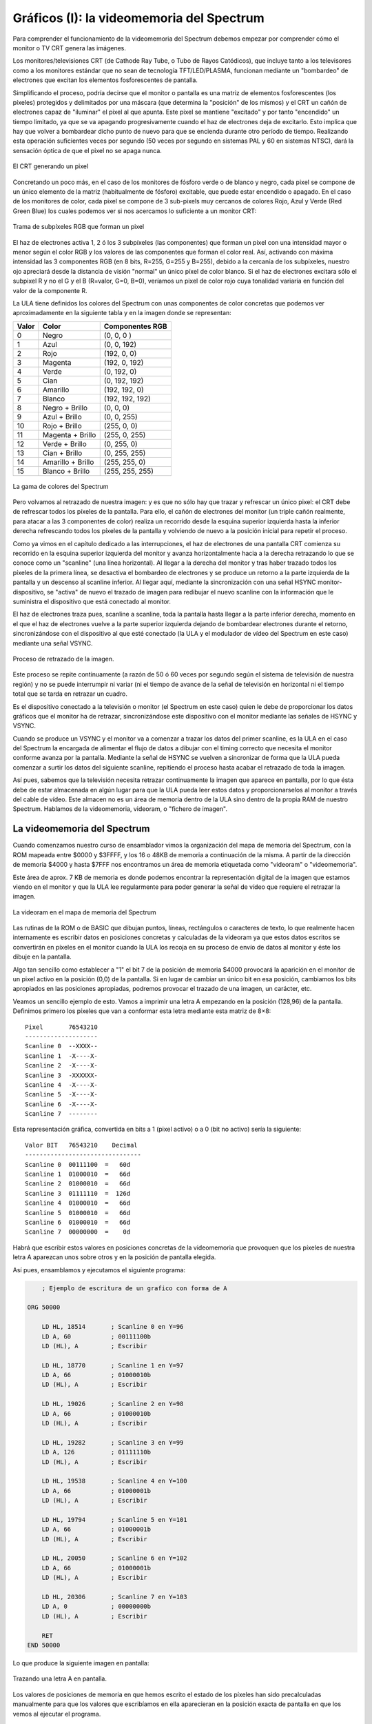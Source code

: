 Gráficos (I): la videomemoria del Spectrum
================================================================================

Para comprender el funcionamiento de la videomemoria del Spectrum debemos empezar por comprender cómo el monitor o TV CRT genera las imágenes.

Los monitores/televisiones CRT (de Cathode Ray Tube, o Tubo de Rayos Catódicos), que incluye tanto a los televisores como a los monitores estándar que no sean de tecnología TFT/LED/PLASMA, funcionan mediante un "bombardeo" de electrones que excitan los elementos fosforescentes de pantalla.

Simplificando el proceso, podría decirse que el monitor o pantalla es una matriz de elementos fosforescentes (los píxeles) protegidos y delimitados por una máscara (que determina la "posición" de los mismos) y el CRT un cañón de electrones capaz de "iluminar" el pixel al que apunta. Este pixel se mantiene "excitado" y por tanto "encendido" un tiempo limitado, ya que se va apagando progresivamente cuando el haz de electrones deja de excitarlo. Esto implica que hay que volver a bombardear dicho punto de nuevo para que se encienda durante otro período de tiempo. Realizando esta operación suficientes veces por segundo (50 veces por segundo en sistemas PAL y 60 en sistemas NTSC), dará la sensación óptica de que el pixel no se apaga nunca. 



.. figure:: tubo_rayos.png
   :scale: 50%
   :align: center
   :alt: El CRT generando un pixel

   El CRT generando un pixel


Concretando un poco más, en el caso de los monitores de fósforo verde o de blanco y negro, cada pixel se compone de un único elemento de la matriz (habitualmente de fósforo) excitable, que puede estar encendido o apagado. En el caso de los monitores de color, cada pixel se compone de 3 sub-pixels muy cercanos de colores Rojo, Azul y Verde (Red Green Blue) los cuales podemos ver si nos acercamos lo suficiente a un monitor CRT: 



.. figure:: pixeles-crt.png
   :scale: 50%
   :align: center
   :alt: Trama de subpíxeles RGB que forman un pixel

   Trama de subpíxeles RGB que forman un pixel


El haz de electrones activa 1, 2 ó los 3 subpíxeles (las componentes) que forman un pixel con una intensidad mayor o menor según el color RGB y los valores de las componentes que forman el color real. Así, activando con máxima intensidad las 3 componentes RGB (en 8 bits, R=255, G=255 y B=255), debido a la cercanía de los subpíxeles, nuestro ojo apreciará desde la distancia de visión "normal" un único píxel de color blanco. Si el haz de electrones excitara sólo el subpixel R y no el G y el B (R=valor, G=0, B=0), veríamos un pixel de color rojo cuya tonalidad variaría en función del valor de la componente R.

La ULA tiene definidos los colores del Spectrum con unas componentes de color concretas que podemos ver aproximadamente en la siguiente tabla y en la imagen donde se representan:


+--------+---------------------+-------------------+
| Valor  |        Color        |  Componentes RGB  |
+========+=====================+===================+
|  0     |  Negro              |  (0, 0, 0 )       |
+--------+---------------------+-------------------+
|  1     |  Azul               |  (0, 0, 192)      |
+--------+---------------------+-------------------+
|  2     |  Rojo               |  (192, 0, 0)      |
+--------+---------------------+-------------------+
|  3     |  Magenta            |  (192, 0, 192)    |
+--------+---------------------+-------------------+
|  4     |  Verde              |  (0, 192, 0)      |
+--------+---------------------+-------------------+
|  5     |  Cian               |  (0, 192, 192)    |
+--------+---------------------+-------------------+
|  6     |  Amarillo           |  (192, 192, 0)    |
+--------+---------------------+-------------------+
|  7     |  Blanco             |  (192, 192, 192)  |
+--------+---------------------+-------------------+
|  8     |  Negro + Brillo     |  (0, 0, 0)        |
+--------+---------------------+-------------------+
|  9     |  Azul + Brillo      |  (0, 0, 255)      |
+--------+---------------------+-------------------+
|  10    |  Rojo + Brillo      |  (255, 0, 0)      |
+--------+---------------------+-------------------+
|  11    |  Magenta + Brillo   |  (255, 0, 255)    |
+--------+---------------------+-------------------+
|  12    |  Verde + Brillo     |  (0, 255, 0)      |
+--------+---------------------+-------------------+
|  13    |  Cian + Brillo      |  (0, 255, 255)    |
+--------+---------------------+-------------------+
|  14    |  Amarillo + Brillo  |  (255, 255, 0)    |
+--------+---------------------+-------------------+
|  15    |  Blanco + Brillo    |  (255, 255, 255)  |
+--------+---------------------+-------------------+



.. figure:: colores_zx.png
   :scale: 50%
   :align: center
   :alt: La gama de colores del Spectrum

   La gama de colores del Spectrum


Pero volvamos al retrazado de nuestra imagen: y es que no sólo hay que trazar y refrescar un único pixel: el CRT debe de refrescar todos los píxeles de la pantalla. Para ello, el cañón de electrones del monitor (un triple cañón realmente, para atacar a las 3 componentes de color) realiza un recorrido desde la esquina superior izquierda hasta la inferior derecha refrescando todos los píxeles de la pantalla y volviendo de nuevo a la posición inicial para repetir el proceso.

Como ya vimos en el capítulo dedicado a las interrupciones, el haz de electrones de una pantalla CRT comienza su recorrido en la esquina superior izquierda del monitor y avanza horizontalmente hacia a la derecha retrazando lo que se conoce como un "scanline" (una línea horizontal). Al llegar a la derecha del monitor y tras haber trazado todos los píxeles de la primera línea, se desactiva el bombardeo de electrones y se produce un retorno a la parte izquierda de la pantalla y un descenso al scanline inferior. Al llegar aquí, mediante la sincronización con una señal HSYNC monitor-dispositivo, se "activa" de nuevo el trazado de imagen para redibujar el nuevo scanline con la información que le suministra el dispositivo que está conectado al monitor.

El haz de electrones traza pues, scanline a scanline, toda la pantalla hasta llegar a la parte inferior derecha, momento en el que el haz de electrones vuelve a la parte superior izquierda dejando de bombardear electrones durante el retorno, sincronizándose con el dispositivo al que esté conectado (la ULA y el modulador de vídeo del Spectrum en este caso) mediante una señal VSYNC. 



.. figure:: vsync_int.png
   :scale: 50%
   :align: center
   :alt: Proceso de retrazado de la imagen.

   Proceso de retrazado de la imagen.


Este proceso se repite continuamente (a razón de 50 ó 60 veces por segundo según el sistema de televisión de nuestra región) y no se puede interrumpir ni variar (ni el tiempo de avance de la señal de televisión en horizontal ni el tiempo total que se tarda en retrazar un cuadro.

Es el dispositivo conectado a la televisión o monitor (el Spectrum en este caso) quien le debe de proporcionar los datos gráficos que el monitor ha de retrazar, sincronizándose este dispositivo con el monitor mediante las señales de HSYNC y VSYNC.

Cuando se produce un VSYNC y el monitor va a comenzar a trazar los datos del primer scanline, es la ULA en el caso del Spectrum la encargada de alimentar el flujo de datos a dibujar con el timing correcto que necesita el monitor conforme avanza por la pantalla. Mediante la señal de HSYNC se vuelven a sincronizar de forma que la ULA pueda comenzar a surtir los datos del siguiente scanline, repitiendo el proceso hasta acabar el retrazado de toda la imagen.

Así pues, sabemos que la televisión necesita retrazar continuamente la imagen que aparece en pantalla, por lo que ésta debe de estar almacenada en algún lugar para que la ULA pueda leer estos datos y proporcionarselos al monitor a través del cable de vídeo. Este almacen no es un área de memoria dentro de la ULA sino dentro de la propia RAM de nuestro Spectrum. Hablamos de la videomemoria, videoram, o "fichero de imagen".


La videomemoria del Spectrum
--------------------------------------------------------------------------------



Cuando comenzamos nuestro curso de ensamblador vimos la organización del mapa de memoria del Spectrum, con la ROM mapeada entre $0000 y $3FFFF, y los 16 o 48KB de memoria a continuación de la misma. A partir de la dirección de memoria $4000 y hasta $7FFF nos encontramos un área de memoria etiquetada como "videoram" o "videomemoria".

Este área de aprox. 7 KB de memoria es donde podemos encontrar la representación digital de la imagen que estamos viendo en el monitor y que la ULA lee regularmente para poder generar la señal de vídeo que requiere el retrazar la imagen. 



.. figure:: romram.png
   :scale: 50%
   :align: center
   :alt: La videoram en el mapa de memoria del Spectrum

   La videoram en el mapa de memoria del Spectrum


Las rutinas de la ROM o de BASIC que dibujan puntos, líneas, rectángulos o caracteres de texto, lo que realmente hacen internamente es escribir datos en posiciones concretas y calculadas de la videoram ya que estos datos escritos se convertirán en píxeles en el monitor cuando la ULA los recoja en su proceso de envío de datos al monitor y éste los dibuje en la pantalla.

Algo tan sencillo como establecer a "1" el bit 7 de la posición de memoria $4000 provocará la aparición en el monitor de un pixel activo en la posición (0,0) de la pantalla. Si en lugar de cambiar un único bit en esa posición, cambiamos los bits apropiados en las posiciones apropiadas, podremos provocar el trazado de una imagen, un carácter, etc.

Veamos un sencillo ejemplo de esto. Vamos a imprimir una letra A empezando en la posición (128,96) de la pantalla. Definimos primero los píxeles que van a conformar esta letra mediante esta matriz de 8×8::

    Pixel       76543210
    --------------------
    Scanline 0  --XXXX--
    Scanline 1  -X----X-
    Scanline 2  -X----X-
    Scanline 3  -XXXXXX-
    Scanline 4  -X----X-
    Scanline 5  -X----X-
    Scanline 6  -X----X-
    Scanline 7  --------

Esta representación gráfica, convertida en bits a 1 (pixel activo) o a 0 (bit no activo) sería la siguiente::

    Valor BIT   76543210    Decimal
    --------------------------------
    Scanline 0  00111100  =   60d
    Scanline 1  01000010  =   66d
    Scanline 2  01000010  =   66d
    Scanline 3  01111110  =  126d
    Scanline 4  01000010  =   66d
    Scanline 5  01000010  =   66d
    Scanline 6  01000010  =   66d
    Scanline 7  00000000  =    0d

Habrá que escribir estos valores en posiciones concretas de la videomemoria que provoquen que los píxeles de nuestra letra A aparezcan unos sobre otros y en la posición de pantalla elegida.

Así pues, ensamblamos y ejecutamos el siguiente programa:


.. code-block:: tasm

        ; Ejemplo de escritura de un grafico con forma de A

    ORG 50000

        LD HL, 18514       ; Scanline 0 en Y=96
        LD A, 60           ; 00111100b
        LD (HL), A         ; Escribir

        LD HL, 18770       ; Scanline 1 en Y=97
        LD A, 66           ; 01000010b
        LD (HL), A         ; Escribir

        LD HL, 19026       ; Scanline 2 en Y=98
        LD A, 66           ; 01000010b
        LD (HL), A         ; Escribir

        LD HL, 19282       ; Scanline 3 en Y=99
        LD A, 126          ; 01111110b
        LD (HL), A         ; Escribir

        LD HL, 19538       ; Scanline 4 en Y=100
        LD A, 66           ; 01000001b
        LD (HL), A         ; Escribir

        LD HL, 19794       ; Scanline 5 en Y=101
        LD A, 66           ; 01000001b
        LD (HL), A         ; Escribir

        LD HL, 20050       ; Scanline 6 en Y=102
        LD A, 66           ; 01000001b
        LD (HL), A         ; Escribir

        LD HL, 20306       ; Scanline 7 en Y=103
        LD A, 0            ; 00000000b
        LD (HL), A         ; Escribir

        RET
    END 50000

Lo que produce la siguiente imagen en pantalla: 



.. figure:: letra_a.png
   :scale: 50%
   :align: center
   :alt: Trazando una letra A en pantalla.

   Trazando una letra A en pantalla.


Los valores de posiciones de memoria en que hemos escrito el estado de los píxeles han sido precalculadas manualmente para que los valores que escribíamos en ella aparecieran en la posición exacta de pantalla en que los vemos al ejecutar el programa.

Esto es una demostración de cómo alterar el contenido de la videoram es la forma real de generar gráficos en la pantalla del Spectrum. Estos gráficos generados pueden ir desde un simple pixel de coordenadas (x,y) (cambio de un bit en la dirección de memoria adecuada) hasta un sprite completo, una pantalla de carga o fuentes de texto.

La resolución gráfica del Spectrum permite la activación o desactivación de 256 píxeles horizontales contra 192 píxeles verticales, es decir, la pantalla tiene una resolución de 256×192 píxeles que pueden estar, cada uno de ellos, encendido o apagado.

Si nos olvidamos del color y pensamos en el Spectrum como en un sistema monocromo, se puede considerar que 256×192 es una resolución de pantalla bastante respetable para la potencia de un microprocesador como el Z80A, ya que a más resolución de pantalla, más operaciones de escritura y lectura de memoria necesitaremos para generar los gráficos en nuestros juegos.

Por desgracia, la "alta" resolución del Spectrum se ve ligeramente empañada por el sistema de color en baja resolución diseñado para poder reducir la cantidad de RAM necesaria para alojar la videomemoria.

A nivel de color, existe la posibilidad de definir color en baja resolución. Esto implica que podemos establecer un color de tinta y otro de papel (así como brillo y parpadeo) en bloques de 8×8 píxeles con una resolución de 32×24 bloques. Se puede decir que la definición de los colores es, pues, a nivel de "carácter".

Debido a esta mezcla de gráficos en alta definición y colorido en baja definición, la videomemoria del Spectrum se divide en 2 áreas:


* El área de imagen: Es el área de memoria que va desde $4000 (16384) hasta $57FF (22527). Este área de memoria de 6 KB almacena la información gráfica de 256×192 píxeles, donde cada byte (de 8 bits) define el estado de 8 píxeles (en cada bit del byte se tiene el estado de un pixel, con 1=activo, 0=no activo), de forma que se puede codificar cada línea de 256 pixeles con 256/8=32 bytes. Utilizando 32 bytes por línea, podemos almacenar el estado de una pantalla completa con 32*192 = 6144 bytes = 6 KB de memoria. Por ejemplo, la celdilla de memoria 16384 contiene el estado de los 8 primeros píxeles de la línea 0 de la pantalla, desde (0,0) a (7,0).
* El área de atributos: Es el área de memoria comprendida entre $5800 (22528) y $5AFF (23295). Cada uno de estos 768 bytes se denomina atributo y almacena los colores de pixel activo (tinta) y no activo (papel) de un bloque de 8×8 de la pantalla. Por ejemplo, la celdilla de memoria 22528 almacena el atributo de color del bloque (0,0) que se corresponde con los 64 píxeles desde las posiciones de pantalla (0,0) hasta (7,7).


La ULA genera para el monitor una imagen utilizando los píxeles definidos en el área de imagen junto a los colores que le corresponde a ese píxel según el valor del atributo del bloque en baja resolución al que corresponda la posición del pixel.

Así, para generar el valor del punto de pantalla (6,0), la ULA utiliza el bit 1 de la posición de memoria 16384, representando este pixel con el color de tinta (si el bit vale 1) o de papel (si vale 0) del atributo definido en (22528), ya que el pixel (6,0) forma parte del primer bloque de baja resolución de pantalla.

En la siguiente imagen podemos ver un ejemplo simplificado de cómo se produce la generación de la imagen como "superposición" de la información gráfica en alta resolución y la información de color en baja resolución: 



.. figure:: gfx1_gfx_y_attr.png
   :scale: 50%
   :align: center
   :alt: Gráficos de 256x192 con color a 32x24

   Gráficos de 256x192 con color a 32x24


¿Cuál es el motivo de crear este sistema mixto de imagen de alta resolución y atributos de baja resolución? No es otro que el ahorro de memoria. Si quisieramos disponer de un sistema de 256×192 píxeles donde cada pixel pudiera disponer de su propio valor de color o de un índice en una paleta de colores, necesitaríamos la siguiente cantidad de memoria para alojar la pantalla:


* Utilizando un sistema de 3 componentes RGB que vayan desde 0 a 255, necesitaríamos 3 bytes por cada pixel, lo que implicaría la necesidad de 256x192x3 = 147456 bytes = 144KB sólo para almacenar la imagen de pantalla actual. No sólo sería una enorme cantidad de memoria, sino que nuestro Z80A a 3.50Mhz a duras penas podría generar gráficos a pantalla completa con suficiente velocidad, ya que la cantidad de operaciones de lectura y escritura serían enormes para su capacidad.
* Utilizando el sistema de paleta actual con 16 posibles colores (4 bits), codificando 2 píxeles en cada byte (4 bits de índice de color en la paleta * 2 píxeles = 8 bits), obtendríamos un sistema de 4 bits por píxel (2 píxeles por byte) que requeriría 256×192/2 bytes = 24576 = 24KB de memoria para alojar la videomemoria. Esto representa la mitad exacta de toda la memoria RAM disponible del Spectrum y 8KB más de lo que disponía el modelo de 16KB que, no nos olvidemos, fue el Spectrum original. Además, se perdería la posibilidad de hacer flash al no disponer de un bit a tal efecto.


Buscando una solución más económica (recordemos que Sir Clive Sinclair quería que los precios de sus productos fueran realmente reducidos) se optó por un sistema de vídeo mixto (que fue incluso patentado) con 256×192 = 6144 bytes (6KB) dedicados al fichero de imagen y 32×24 = 768 bytes dedicados a los atributos de bloques de color, resultando en un total de 6912 bytes. La videomemoria del Spectrum ocupaba así menos de 7 KB, permitiendo que el ZX Spectrum de 16KB de RAM todavía dispusiera de 9 KB de memoria de trabajo.

A cambio de este enorme ahorro de memoria, el color en el Spectrum implica realizar un cuidadoso diseño de los gráficos y los mapeados para evitar lo que se conoce como "colour clash" o "attribute clash" (colisión de atributos), que se produce cuando los gráficos pasan de un bloque de color en baja resolución a otro, con lo que los colores que debía tener un determinado gráfico modifican los del fondo, los de otro gráfico, etc.

Para demostrar el efecto de la colisión de atributos podemos acudir a un sencillo programa en BASIC:


.. code-block:: basic
        
    10 BORDER 1: PAPER 1: INK 7: CLS
    20 FOR R = 10 TO 70 STEP 10 : CIRCLE 128, 96, R : NEXT R
    30 PAUSE 0
    40 INK 2 : PLOT 30, 30 : DRAW 220, 120

Lo primero que hace el programa es dibujar una serie de círculos concéntricos de color blanco (INK 7) sobre papel azul (PAPER 1): 



.. figure:: cclash_01.png
   :scale: 50%
   :align: center
   :alt: Círculos concéntricos

   Círculos concéntricos


A continuación pulsamos una tecla y se ejecuta el "INK 2 + PLOT + DRAW" que traza una línea diagonal roja. Como en una misma celdilla de 8×8 no pueden haber 2 colores de tinta diferentes, cada pixel rojo que dibuja la rutina DRAW afecta a los 8×8 píxeles del recuadro al que corresponde. Cada nuevo pixel dibujado modifica los atributos de su correspondiente bloque en baja resolución, por lo que se alteran también los colores de los círculos allá donde coincidan con la línea: 



.. figure:: cclash_02.png
   :scale: 50%
   :align: center
   :alt: Añadimos una línea.

   Añadimos una línea.


Ampliando la zona central podemos ver el efecto del "attribute clash" con la alteración de los colores del círculo debido al dibujado de los píxeles rojos de la línea: 



.. figure:: cclash_03.png
   :scale: 50%
   :align: center
   :alt: Attribute clash

   Attribute clash


En los juegos con colorido podemos apreciar el "attribute clash" fácilmente si es necesario gran cantidad de colores en pantalla o el movimiento de los personajes debe de ser pixel a pixel sobre un fondo colorido. En el siguiente ejemplo podemos ver una ampliación del sprite del juego Altered Beast donde el color de tanto las botas como el cuerpo del personaje provocan el cambio de color de los píxeles del decorado que entran dentro del mismo bloque de caracteres en baja resolución:



.. figure:: altbeast.png
   :scale: 50%
   :align: center
   :alt:  "Ligero" Attribute Clash en Altered Beast

   "Ligero" Attribute Clash en Altered Beast 


Los programadores tienen diferentes técnicas para dotar a los juegos de color sorteando las limitaciones del color en baja resolución y evitando el "attribute clash". La más obvia y sencilla es de generar el juego en formato monocolor, ya sea toda la pantalla o sólo el área de juego: 



.. figure:: hate.png
   :scale: 50%
   :align: center
   :alt: Area de juego monocolor en De esta forma, todo el área donde se mueven los sprites es del mismo color por lo que no existen colisiones de atributos entre ellos.

La forma más elaborada es la de realizar un diseño gráfico teniendo en mente el sistema de atributos del Spectrum, de forma que se posicionen los elementos en pantalla de tal modo que no haya colisiones entre los mismos. A continuación podemos ver un par de capturas que muestran un excelente colorido sin apenas colisiones de atributos:






.. figure:: buen_disenyo.png
   :scale: 50%
   :align: center
   :alt: Excelente diseño gráfico que disimula la colisión de atributos
   
   Excelente diseño gráfico que disimula la colisión de atributos

En este capítulo trataremos la organización de la zona de imagen y la zona de atributos de cara a tratar en el próximo capítulo el cómo calcular las posiciones de memoria relativas a cada coordenada (x,y) de pixel o de atributo en que deseemos escribir. Tras estos 2 capítulos sobre la videoram trabajaremos con sprites de baja o alta resolución (movimiento de 32×24 vs 256×192 posiciones diferentes), fuentes de texto, etc.

A continuación veremos una descripción más detallada de cada una de estas 2 áreas de memoria.


Videomemoria: Área de Imagen
--------------------------------------------------------------------------------



El área de imagen del Spectrum es el bloque de 6144 bytes (6KB) entre 16384 ($4000) y 22527 ($57FF). Cada una de las posiciones de memoria de este área almacenan la información de imagen (estado de los píxeles) de 8 píxeles de pantalla consecutivos, donde un bit a 1 significa que el pixel está encendido y un valor de 0 que está apagado.

Como veremos cuando hablemos del área de atributos, que los píxeles estén a ON o a OFF no implica que la ULA sólo dibuje los píxeles activos. Si el pixel está activo (bit a 1), la ULA lo traza en pantalla utilizando el color de tinta actual que corresponda a ese píxel mientras que un bit a 0 significa que el pixel no está encendido y que la ULA debe de dibujarlo con el color de papel actual.

Así pues, en este área se codifica el estado de cada pixel a razón de 1 bit por píxel, lo que implica que cada byte almacena la información de 8 píxeles consecutivos requiriendo la totalidad de la pantalla (256/8) * 192 = 32 * 192 = 6144 bytes.

Tomemos como ejemplo la primera celdilla de memoria del área de imagen, la $4000 o 16384. Los diferentes bits de esta celdilla de memoria se corresponden con el estado de los píxeles desde (0,0) hasta (7,0): 

+------------------+---------+---------+---------+---------+---------+---------+---------+---------+
| Bits de (16384)  |    7    |    6    |    5    |    4    |    3    |    2    |    1    |    0    |
+==================+=========+=========+=========+=========+=========+=========+=========+=========+
|  Pixel           |  (0,0)  |  (1,0)  |  (2,0)  |  (3,0)  |  (4,0)  |  (5,0)  |  (6,0)  |  (7,0)  |
+------------------+---------+---------+---------+---------+---------+---------+---------+---------+


Podemos comprobar esto de una forma rápida ejecutando este sencillo programa en BASIC:

.. code-block:: basic
        
    10 CLS
    20 POKE 16384, 170
    30 PAUSE 0

Con este programa escribimos el valor 170 (10101010 en binario) en la posición de memoria 16384, que implica poner a ON (a 1) los píxeles (0,0), (2,0), (4,0) y (6,0), y poner a OFF (a 0) los píxeles (1,0), (3,0), (5,0) y (7,0).

Si ejecutáis el programa en BASIC veréis aparecer en la esquina superior de la pantalla 4 píxeles activos, alternándose con otros 4 píxeles no activos. Os mostramos una ampliación de la esquina superior de la pantalla con el resultado de la ejecución:



.. figure:: gfx1_poke.png
   :scale: 50%
   :align: center
   :alt: POKE 16384,170

   POKE 16384,170


Si avanzamos a la siguiente celdilla de memoria, la $4001 (o 16385), tendremos el estado de los siguientes píxeles de la misma línea horizontal: 

+-----------------+---------+---------+----------+----------+----------+----------+----------+----------+
| Bit de (16385)  |    7    |    6    |     5    |     4    |     3    |     2    |     1    |     0    |
+=================+=========+=========+==========+==========+==========+==========+==========+==========+
|  Pixel          |  (8,0)  |  (9,0)  |  (10,0)  |  (11,0)  |  (12,0)  |  (13,0)  |  (14,0)  |  (15,0)  |
+-----------------+---------+---------+----------+----------+----------+----------+----------+----------+

De nuevo, avanzando 1 byte más en memoria, avanzamos otros 8 píxeles horizontalmente: 

+-----------------+----------+----------+----------+----------+----------+----------+----------+----------+
| Bit de (16386)  |     7    |     6    |     5    |     4    |     3    |     2    |     1    |     0    |
+=================+==========+==========+==========+==========+==========+==========+==========+==========+
|  Pixel          |  (16,0)  |  (17,0)  |  (18,0)  |  (19,0)  |  (20,0)  |  (21,0)  |  (22,0)  |  (23,0)  |
+-----------------+----------+----------+----------+----------+----------+----------+----------+----------+

Así, hasta que llegamos al byte número 32 desde 16384, es decir, a la celdilla 16415, donde: 

+-----------------+-----------+-----------+-----------+-----------+-----------+-----------+-----------+-----------+
| Bit de (16415)  |     7     |     6     |     5     |     4     |     3     |     2     |     1     |     0     |
+=================+===========+===========+===========+===========+===========+===========+===========+===========+
|  Pixel          |  (248,0)  |  (249,0)  |  (250,0)  |  (251,0)  |  (252,0)  |  (253,0)  |  (254,0)  |  (255,0)  |
+-----------------+-----------+-----------+-----------+-----------+-----------+-----------+-----------+-----------+




Con este byte acabamos el primer "scanline" de 256 píxeles, que va desde (0,0) hasta (255,0). Comprobémoslo con el siguiente programa en BASIC que guarda el valor 170 (10101010b) en las 32 posiciones de memoria consecutivas a 16384:


.. code-block:: basic

    10 CLS
    20 FOR I=0 TO 31 : POKE 16384+I, 170 : NEXT I
    30 PAUSE 0

En pantalla aparecerá lo siguiente: 




.. figure:: gfx1_poke0.png
   :scale: 50%
   :align: center
   :alt:  32 bytes 170 desde 16384

   32 bytes 170 desde 16384

Ahora la pregunta crucial es ... ¿a qué pixel corresponderá el siguiente byte en videomemoria? Si aplicamos la lógica, lo más intuitivo sería que la posición de memoria 16416 (16384+32) tuviera los datos de los píxeles desde (0,1) hasta (7,1), es decir, los 8 primeros píxeles de la segunda línea (segundo scanline) de la pantalla.

Por desgracia, esto no es así, y los 32 bytes a partir de 16416 no hacen referencia a la segunda línea de pantalla sino a la primera línea del segundo "bloque" de caracteres, es decir, a los píxeles desde (0,8) a (255,8), por lo que realmente, los bits de 16416 representan: 



+-----------------+---------+---------+---------+---------+---------+---------+---------+---------+
| Bit de (16416)  |    7    |    6    |    5    |    4    |    3    |    2    |    1    |    0    |
+=================+=========+=========+=========+=========+=========+=========+=========+=========+
|  Pixel          |  (0,8)  |  (1,8)  |  (2,8)  |  (3,8)  |  (4,8)  |  (5,8)  |  (6,8)  |  (7,8)  |
+-----------------+---------+---------+---------+---------+---------+---------+---------+---------+


Podemos comprobar esto mediante el siguiente programa en BASIC, que escribe el valor 170 en las primeras 64 posiciones de memoria de la VRAM:

.. code-block:: basic
        
    10 CLS
    20 FOR I=0 TO 63 : POKE 16384+I, 170 : NEXT I
    30 PAUSE 0

 Se podría esperar que al rellenar las primeras 2 posiciones de memoria se alteraran las 2 primeras líneas de la pantalla, pero como hemos explicado, no es así sino que se escribe en la primera línea del primer carácter, y la primera línea del segundo carácter en baja resolución.

En resumen, si avanzamos de 32 en 32 bytes, tenemos lo siguiente:

* La videomemoria empieza en 16384 y contiene "ristras" consecutivas de 32 bytes que almacenan en estado de 256 píxeles.
* Los primeros 32 bytes definen la línea 0 del bloque en baja resolución Y=0 de pantalla.
* Los siguientes 32 bytes definen la línea 0 del bloque Y=1 de pantalla.
* Los siguientes 32 bytes definen la línea 0 del bloque Y=3 de pantalla.
* Los siguientes 32 bytes definen la línea 0 del bloque Y=4 de pantalla.
* Los siguientes 32 bytes definen la línea 0 del bloque Y=5 de pantalla.
* Los siguientes 32 bytes definen la línea 0 del bloque Y=6 de pantalla.
* Los siguientes 32 bytes definen la línea 0 del bloque Y=7 de pantalla.
* Los siguientes 32 bytes definen la línea 1 del bloque Y=1 de pantalla.
* Los siguientes 32 bytes definen la línea 1 del bloque Y=2 de pantalla.
* Los siguientes 32 bytes definen la línea 1 del bloque Y=3 de pantalla.
* Los siguientes 32 bytes definen la línea 1 del bloque Y=4 de pantalla.
* Los siguientes 32 bytes definen la línea 1 del bloque Y=5 de pantalla.
* Los siguientes 32 bytes definen la línea 1 del bloque Y=6 de pantalla.
* Los siguientes 32 bytes definen la línea 1 del bloque Y=7 de pantalla.
* Los siguientes 32 bytes definen la línea 2 del bloque Y=1 de pantalla.
* Los siguientes 32 bytes definen la línea 2 del bloque Y=2 de pantalla.
* (etc...)

hasta el byte 18331 o $47ff (cuando hemos avanzado 32*8*8 = 32 bytes por 8 líneas de cada una de las 8 filas de caracteres), que contiene el estado de los 8 píxeles del bloque de baja resolución (31,7) de la pantalla. 



.. figure:: gfx1_vramorg.png
   :scale: 50%
   :align: center
   :alt: Organización del área de imagen de la VRAM

   


¿Qué quiere decir esto? Que los primeros 2KB de videoram (entre $4000 y $47ff) contienen la información de todos los píxeles de los 8 primeros bloques en baja resolución de pantalla, de forma que primero vienen todas las líneas horizontales 0 de cada bloque, luego todas las líneas horizontales 1 de cada bloque, líneas horizontales 2 de cada bloque, etc, hasta que se rellenan las últimas líneas horizontales (líneas 7) de los 8 primeros caracteres. Esto produce que el rellenado de los 2 primeros KB de la videoram rellene un área de pantalla entre (0,0) y (255,63), lo que se conoce como el primer tercio de la pantalla.


* Primer tercio: Los 2 primeros KB de la videoram (de $4000 a $47ff) cubren los datos gráficos de los primeros 64 scanlines de la pantalla (líneas 0 a 7).
* Segundo tercio: Los siguientes 2KB de la videoram (de $4800 a $4fff) cubren los datos gráficos de los siguientes 64 scanlines de la pantalla (líneas 8 a 15).
* Tercer tercio: Los siguientes 2KB de la videoram (de $5000 a $57ff) cubren los datos gráficos de los últimos 64 scanlines de la pantalla (líneas 16 a 23).

Y, resumiendo en un sólo párrafo la organización de cada tercio:

Cuando nos movemos dentro de la videomemoria que representa cada tercio de pantalla primero tenemos todas las primeras líneas de cada "carácter 8×8", después todas las segundas líneas de cada carácter, y así hasta las octavas líneas de cada carácter, de tal forma que el último byte del "tércio" coincide con el pixel (7,7) del carácter (31,7) de esa zona de la pantalla.

En la siguiente imagen podemos ver la ubicación de los 3 tercios y sus posiciones de inicio y final: 




.. figure:: gfx1_tercios.png
   :scale: 50%
   :align: center
   :alt: División de la pantalla en 3 tercios de 2KB de VRAM


Con el programa de ejemplo del apartado Explorando el área de imagen con un ejemplo podremos comprobar experimentalmente la organización de la videomemoria y la división de la pantalla en tercios de 8 "caracteres" de 8 scanlines cada uno.

Mientras tanto, sabiendo que entre $4000 y $57ff (6144 bytes) tenemos el área de imagen de la pantalla, donde cada byte representa el estado de 8 píxeles, podemos realizar la siguiente rutina útil que sirve para rellenar toda la pantalla con un patrón de píxeles determinado (CLS con patrón):


.. code-block:: tasm

   ;-------------------------------------------------------
   ; Limpiar la pantalla con el patron de pixeles indicado.
   ; Entrada:  A = patron a utilizar
   ;-------------------------------------------------------
   ClearScreen:
      push hl
      push de
      push bc
   
      ld hl, 16384          ; HL = Inicio de la videoram
      ld (hl), a            ; Escribimos el patron A en (HL)
      ld de, 16385          ; Apuntamos DE a 16385
      ld bc, 192*32-1       ; Copiamos 192*32-1 veces (HL) en (DE)
      ldir                  ; e incrementamos HL y DL. Restamos 1
                           ; porque ya hemos escrito en 16384.
   
      pop bc
      pop de
      pop hl
      ret

De esta forma, podemos llamar a nuestra rutina ClearScreen colocando en A el patron con el que rellenar la pantalla, que puede ser 0 para "limpiarla" o 1 para activar todos los píxeles a 1.

Los PUSH y POP están puestos para preservar los valores de los registros, pero podemos quitarlos si vamos a llamar a esta función siempre de forma controlada y no queremos preservarlos (o se pueden preservar antes de llamarla). 

Explorando el área de imagen con un ejemplo
--------------------------------------------------------------------------------

Veamos un sencillo programa (vramtest.asm) que nos va a permitir verificar de forma experimental la teoría sobre la videomemoria que hemos visto en los apartados anteriores.

Este programa carga HL con el inicio del área de imágen de la videomemoria (16384 o $4000), y escribe bloques de 32 bytes (todo un scanline horizontal) con el valor 255 (11111111b o, lo que es lo mismo, los 8 píxeles de ese bloque activos).

Cada iteración del bucle interno escribe una línea de 256 píxeles en pantalla (32 bytes de valor 11111111b = 32*8 = 256 píxeles). Este bucle interno lo repetimos 192 veces para cubrir la totalidad de scanlines de la pantalla.

Hemos añadido en cada iteración del bucle externo la necesidad de pulsar y liberar una tecla para permitir al lector estudiar los efectos de cada escritura de 32 bytes en la pantalla.

Nótese como HL va a incrementarse de 32 en 32 bytes siempre, pero sin embargo, como ya sabemos por la organización de la videoram, esto no se reflejará en pantalla con un avance línea a línea de nuestro "patrón" de 256 píxeles.

A continuación tenemos el código fuente del programa y 2 capturas de pantalla que ilustran lo que acabamos de explicar.

.. code-block:: tasm

   ; Mostrando la organizacion de la videomemoria
   
      ORG 50000
   
   ; Pseudocodigo del programa:
   ;
   ; Limpiamos la pantalla
   ; Apuntamos HL a 16384
   ; Repetimos 192 veces:
   ;    Esperamos pulsacion de una tecla
   ;    Repetimos 32 veces:
   ;       Escribir 255 en la direccion apuntada por HL
   ;       Incrementar HL
   
   Start:
      ld a, 0
      call ClearScreen           ; Borramos la pantalla
   
      ld hl, 16384               ; HL apunta a la VRAM
      ld b, 192                  ; Repetimos para 192 lineas
   
   bucle_192_lineas:
      ld d, b                    ; Nos guardamos el valor de D para el
                                 ; bucle exterior (usaremos B ahora en otro)
      ld b, 32                   ; B=32 para el bucle interior
   
      call Wait_For_Key          ; Esperamos que se pulse y libere tecla
   
      ld a, 255                  ; 255 = 11111111b = todos los pixeles
   
   bucle_32_bytes:
      ld (hl), a                 ; Almacenamos A en (HL) = 8 pixeles
      inc hl                     ; siguiente byte (siguientes 8 pix.)
      djnz bucle_32_bytes        ; 32 veces = 32 bytes = 1 scanline
   
      ld b, d                    ; Recuperamos el B del bucle exterior
   
      djnz bucle_192_lineas      ; Repetir 192 veces
   
      jp Start                   ; Inicio del programa
   
   ;-----------------------------------------------------------------------
   ; Limpiar la pantalla con el patron de pixeles indicado.
   ; Entrada:  A = patron a utilizar
   ;-----------------------------------------------------------------------
   ClearScreen:
      ld hl, 16384
      ld (hl), a
      ld de, 16385
      ld bc, 192*32-1
      ldir
      ret
   
      INCLUDE "utils.asm"
   
      END 50000

La ejecución del programa tras realizar 6 pulsaciones de teclado mostraría el siguiente aspecto: 




.. figure:: gfx1_vramtest01.png
   :scale: 50%
   :align: center
   :alt: Resultado tras seis pulsaciones de teclado


Comentemos esta captura de pantalla: como cabría esperar ahora que conocemos la organización del área de imagen de la VRAM, aunque hemos escrito en la memoria de forma lineal (desde 16384 hasta 16384+(32*6)-1), los scanlines en pantalla no son consecutivos, ya que no hemos cubierto los 6 primeros scanlines de la pantalla sino el primer scanline de los 6 primeros bloques 8×8 del primer tercio.

Si continuamos realizando pulsaciones de teclado, agotaremos las líneas del primer tercio y pasaremos al segundo, con una organización similar al del primero: 
   




.. figure:: gfx1_vramtest02.png
   :scale: 50%
   :align: center
   :alt: Resultado siguiente.


Recomendamos al lector que continue la ejecución del programa hasta recorrer toda la pantalla y que trate de anticiparse mentalmente acerca de dónde se mostrará la siguiente línea antes de realizar la pulsación de teclado.

Es probable que la pauta de rellenado de la pantalla de nuestro ejemplo le resulte más que familiar al lector: efectivamente, es el mismo orden de relleno que producen las pantallas de carga de los juegos cargadas a partir de un ``LOAD "" SCREEN$``. La carga de pantalla desde cinta con ``LOAD "" SCREEN$`` no es más que la lectura desde cinta de los 6912 bytes de una pantalla completa (6144 bytes de imagen y 768 bytes de atributos) y su almacenamiento lineal en $4000.

La lectura secuencial desde cinta y su escritura lineal en videomemoria resulta en la carga de los datos gráficos en el mismo orden de scanlines en que nuestro programa de ejemplo ha rellenado la pantalla, seguida de la carga de los atributos, que en un rápido avance (sólo 768 bytes a cargar desde cinta) dotaba a la pantalla de carga de su color.

Del mismo modo, un simple ``SAVE "imagen" SCREEN$`` o ``SAVE "imagen" CODE`` 16384, 6912 toma los 6912 bytes de la videoram y los almacena en cinta. El lector puede acudir al capítulo dedicado a Rutinas de SAVE y LOAD para refrescar la información acerca de la carga de datos desde cinta e inclusión de pantallas gráficas completas en sus programas.

Muchos programas comerciales trataban de evitar la carga de la pantalla visible scanline a scanline, para lo que cargaban los datos de ``SCREEN$`` en un área de memoria libre y después transferían rápidamente esta pantalla a videoram con instrucciones ``LDIR``.

Este concepto, el de Pantalla Virtual, resulta muy interesante: podemos utilizar un área de memoria alta para simular que es la pantalla completa o una zona (la de juego) de la misma. Esto permitía dibujar los sprites y gráficos sobre ella (sin que el jugador viera nada de estos dibujados, puesto que dicha zona de RAM no es videoram), y volcarla regularmente sobre videoram tras un ``HALT``. De esta forma se evita que el jugador pueda ver parpadeos en el dibujado de los sprites o la construcción de la pantalla "a trozos". La utilización de una pantalla virtual implicará el consumo de casi 7KB de memoria para almacenar nuestra "vscreen", por lo que lo normal sería sólo replicar el área de juego (evitando marcadores y demás) si pensamos utilizar esta técnica. 

   


Motivaciones de la organización del área de imágenes
--------------------------------------------------------------------------------



Una vez ejecutado el programa anterior en todas sus iteraciones el lector podría preguntarse: ¿qué utilidad tiene esta caprichosa organización de la videomemoria en lugar de una organización lineal y continua donde cada nuevo bloque de 32 bytes se correspondiera con el siguiente scanline de pantalla?

Esta organización de memoria tiene como objetivo el facilitar las rutinas de impresión de texto, algo que podemos ver en las posiciones de inicio de las diferentes líneas de un mismo carácter: 

+-------------------------+----------------------+
|  Scanline del carácter  | Dirección de memoria |
+=========================+======================+
| 0                       | $4000                |
+-------------------------+----------------------+
| 1                       | $4100                |
+-------------------------+----------------------+
| 2                       | $4200                |
+-------------------------+----------------------+
| 3                       | $4300                |
+-------------------------+----------------------+
| 4                       | $4400                |
+-------------------------+----------------------+
| 5                       | $4500                |
+-------------------------+----------------------+
| 6                       | $4600                |
+-------------------------+----------------------+
| 7                       | $4700                |
+-------------------------+----------------------+


Tal y como está organizada la videoram, basta con calcular la dirección de inicio del bloque en baja resolución donde queremos trazar un carácter, imprimir los 8 píxeles que forman su scanline (con la escritura de un único byte en videomemoria), y saltar a la siguiente posición de videomemoria donde escribir. Como se puede apreciar en la tabla anterior, este salto a la siguiente línea se realiza con un simple ``INC`` del byte alto de la direccion (``inc h`` en el caso de que estemos usando HL para escribir). De esta forma se simplifican las rutinas de trazado de caracteres y UDGs de la ROM.

Pensemos que los antecesores del ZX Spectrum (ZX80 y ZX81) tenían una videomemoria orientada al texto en baja resolución, y con la visión del software de la época y la potencia de los microprocesadores existentes lo normal era pensar en el Spectrum como un microordenador orientado a programar en BASIC y realizar programas “de gestión”, más que pensar en él como una máquina de juegos. En este contexto, potenciar la velocidad de ejecución del trazado de texto era crucial.

Videomemoria: Área de atributos
--------------------------------------------------------------------------------



El área de atributos es el bloque de 768 bytes entre $5800 (22528) y $5aff (23295), ambas celdillas de memoria incluídas. Cada una de las posiciones de memoria de este área almacenan la información de color (color de tinta, color de papel, brillo y flash) de un bloque de 8×8 píxeles en la pantalla.

El tamaño de 768 bytes de este área viene determinado por la resolución del sistema de color del Spectrum: Hemos dicho que el sistema gráfico dispone de una resolución de 256×192, pero el sistema de color divide la pantalla en bloques de 8×8 píxeles, lo que nos da una resolución de color de 256/8 x 192/8 = 32×24 bloques. Como la información de color de cada bloque se codifica en un único byte, para almacenar la información de color de toda una pantalla se requieren 32 x 24 x 1 = 768 bytes.

Sabemos ya pues que hay una correspondencia directa entre los 32×24 bloques de 8×8 píxeles de la pantalla y cada byte individual del área de atributos, pero ¿cómo se estructura esta información?

La organización lógica del área de atributos es más sencilla y directa que la del área de imagen. Aquí, los 32 primeros bytes del área de atributos se corresponden con los 32 primeros bloques horizontales de la pantalla. Es decir, la celdilla 22528 se corresponde con el bloque (0,0), la 22529 se corresponde con (1,0), la 22530 con (2,0), y así hasta llegar a la celdilla 22559 en (31,0). La siguiente celdilla en memoria, 22560, se corresponde con el siguiente bloque en pantalla, el primero de la segunda línea, (0,1), y así de forma sucesiva.



.. figure:: gfx1_attribblocks.png
   :scale: 50%
   :align: center
   :alt: Atributos: correspondencia entre memoria y pantalla

Se puede decir que el área de atributos es totalmente lineal; consta de 768 bytes que se corresponden de forma consecutiva con el estado de cada bloque y de cada fila horizontal de bloques de pantalla: Los primeros 32 bytes del área se corresponden con la primera fila horizontal de bloques, los siguientes 32 bytes con la segunda, los siguientes 32 bytes con la tercera, hasta los últimos 32 bytes, que se corresponden con los de la línea 23. El byte alojado en la última posición ($5aff) se corresponde con el atributo del bloque (31,23).

A continuación podemos ver una tabla que muestra los inicios y fin de cada línea de atributos en pantalla: 

   


+--------+------------------------+---------------------+
| Línea  | Inicio (carácter 0,N)  | Fin (carácter 31,N) |
+========+========================+=====================+
| 0      | $5800                  | $581f               |
+--------+------------------------+---------------------+
| 1      | $5820                  | $583f               |
+--------+------------------------+---------------------+
| 2      | $5860                  | $585f               |
+--------+------------------------+---------------------+
| 3      | $5840                  | $587f               |
+--------+------------------------+---------------------+
| 4      | $5880                  | $589f               |
+--------+------------------------+---------------------+
| 5      | $58a0                  | $58bf               |
+--------+------------------------+---------------------+
| 6      | $58c0                  | $58df               |
+--------+------------------------+---------------------+
| 7      | $58e0                  | $58ff               |
+--------+------------------------+---------------------+
| 8      | $5900                  | $591f               |
+--------+------------------------+---------------------+
| 9      | $5920                  | $593f               |
+--------+------------------------+---------------------+
| 10     | $5940                  | $595f               |
+--------+------------------------+---------------------+
| 11     | $5960                  | $597f               |
+--------+------------------------+---------------------+
| 12     | $5980                  | $599f               |
+--------+------------------------+---------------------+
| 13     | $59a0                  | $59bf               |
+--------+------------------------+---------------------+
| 14     | $59c0                  | $59df               |
+--------+------------------------+---------------------+
| 15     | $59e0                  | $59ff               |
+--------+------------------------+---------------------+
| 16     | $5a00                  | $5a1f               |
+--------+------------------------+---------------------+
| 17     | $5a20                  | $5a3f               |
+--------+------------------------+---------------------+
| 18     | $5a40                  | $5a5f               |
+--------+------------------------+---------------------+
| 19     | $5a60                  | $5a7f               |
+--------+------------------------+---------------------+
| 20     | $5a80                  | $5a9f               |
+--------+------------------------+---------------------+
| 21     | $5aa0                  | $5abf               |
+--------+------------------------+---------------------+
| 22     | $5ac0                  | $5adf               |
+--------+------------------------+---------------------+
| 23     | $5ae0                  | $5aff               |
+--------+------------------------+---------------------+


Esta organización del área de atributos es muy sencilla y permite un cálculo muy sencillo de la posición de memoria del atributo de un bloque concreto de pantalla. Es decir, podemos encontrar fácilmente la posición de memoria que almacena el atributo que corresponde a un bloque concreto en baja resolución de pantalla mediante::

   Direccion_Atributo(x_bloque,y_bloque) = 22528 + (y_bloque*32) + x_bloque

O, con desplazamientos::

   Direccion_Atributo(x_bloque,y_bloque) = 22528 + (y_bloque<<5) + x_bloque

Si en vez de una posición de bloque tenemos una posición de pixel, podemos convertirla primero a bloque dividiendo por 8:

   Direccion_Atributo(x_pixel,y_pixel) = 22528 + ((y_pixel/8)*32) + (x_pixel/8)

Con desplazamientos::

   Direccion_Atributo(x_pixel,y_pixel) = 22528 + ((y_pixel>>3)<<5) + (x_pixel>>3)

La información en cada byte de este área se codifica de la siguiente manera::


   Bit 	     7 	     6 	  5 - 4 - 3 	2 - 1 - 0
   Valor 	FLASH 	BRIGHT 	PAPER 	     INK 

 Es decir, utilizamos:

* Los bits 0, 1 y 2 para almacenar el color de tinta, es decir, el color que la ULA utilizará para trazar los píxeles que estén activos (=1) del recuadro 8×8 al que referencia este atributo. Nótese que con 3 bits podemos almacenar un valor numérico entre 0 y 7, que son los 8 colores básicos del Spectrum.
* Los bits 3, 4 y 5 para almacenar el color de tinta, es decir, el color que la ULA utilizará para trazar los píxeles que estén activos (=1) del recuadro 8×8 al que referencia este atributo. De nuevo, se utiliza un valor de 0-7.
* El bit 6 para indicar si está activado el modo brillo de color o no.
* El bit 7 para indicar si el bloque 8×8 al que referencia este atributo debe parpadear o no. El parpadeo, para la ULA, consiste en el intercambio de las señales de color de tinta y color de papel que envía al monitor, alternándolas cada aproximadamente medio segundo.

Recordemos que estos colores básicos son: 

+--------+----------+
| Valor  | Color    |
+========+==========+
| 0      | Negro    |
+--------+----------+
| 1      | Azul     |
+--------+----------+
| 2      | Rojo     |
+--------+----------+
| 3      | Magenta  |
+--------+----------+
| 4      | Verde    |
+--------+----------+
| 5      | Cian     |
+--------+----------+
| 6      | Amarillo |
+--------+----------+
| 7      | Blanco   |
+--------+----------+

A estos colores se les puede activar el bit de brillo para obtener una tonalidad más cercana a la intensidad máxima de dicho color. Examinando de nuevo la captura que veíamos al principio del artículo: 



.. figure:: colores_zx2.png
   :scale: 50%
   :align: center
   :alt: Colores con y sin brillo.

   Colores con y sin brillo.

   
La relación de los colores con su “identificador numérico” está basada en el estado de 4 bits: BRILLO, COMPONENTE_R, COMPONENTE_G y COMPONENTE_B: 


+---------+----------------------+--------------------+-----------------+
|  Valor  | Bits “BRILLO R G B”  | Color              | Componentes RGB |
+=========+======================+====================+=================+
| 0       | 0000b                | Negro              | (0, 0, 0 )      |
+---------+----------------------+--------------------+-----------------+
| 1       | 0001b                | Azul               | (0, 0, 192)     |
+---------+----------------------+--------------------+-----------------+
| 2       | 0010b                | Rojo               | (192, 0, 0)     |
+---------+----------------------+--------------------+-----------------+
| 3       | 0011b                | Magenta            | (192, 0, 192)   |
+---------+----------------------+--------------------+-----------------+
| 4       | 0100b                | Verde              | (0, 192, 0)     |
+---------+----------------------+--------------------+-----------------+
| 5       | 0101b                | Cian               | (0, 192, 192)   |
+---------+----------------------+--------------------+-----------------+
| 6       | 0110b                | Amarillo           | (192, 192, 0)   |
+---------+----------------------+--------------------+-----------------+
| 7       | 0111b                | Blanco             | (192, 192, 192) |
+---------+----------------------+--------------------+-----------------+
| 8       | 1000b                | Negro + Brillo     | (0, 0, 0)       |
+---------+----------------------+--------------------+-----------------+
| 9       | 1001b                | Azul + Brillo      | (0, 0, 255)     |
+---------+----------------------+--------------------+-----------------+
| 10      | 1010b                | Rojo + Brillo      | (255, 0, 0)     |
+---------+----------------------+--------------------+-----------------+
| 11      | 1011b                | Magenta + Brillo   | (255, 0, 255)   |
+---------+----------------------+--------------------+-----------------+
| 12      | 1100b                | Verde + Brillo     | (0, 255, 0)     |
+---------+----------------------+--------------------+-----------------+
| 13      | 1101b                | Cian + Brillo      | (0, 255, 255)   |
+---------+----------------------+--------------------+-----------------+
| 14      | 1110b                | Amarillo + Brillo  | (255, 255, 0)   |
+---------+----------------------+--------------------+-----------------+


 Todos los colores se componen a través del estado de las componentes R, G y B (entre 0 y 1), así como de mezclas de dichas componentes (Ej: Cian = 5 = 101b = R+B). Sería perfectamente posible separar la memoria de atributos en 3 pantallas alojando el estado de las 3 componentes de color (o incluso de combinaciones de ellas) extrayendo la información de los bits correspondientes.

Pero volvamos a cada atributo individual: Si tuvieramos que codificar mediante una operación matemática un color directamente como atributo, y sabiendo que las multiplicaciones por potencias de dos equivalen a desplazamientos, se podría realizar de la siguiente forma::

   Atributo = (Flash*128) + (Bright*64) + (Paper*8) + Ink

O lo que es lo mismo::

   Atributo = (Flash<<7) + (Bright<<6) + (Paper<<3) + Ink

A continuación veremos un ejemplo similar al del capítulo anterior para estudiar la organización de la memoria de atributos.

Explorando el área de atributos con un ejemplo
--------------------------------------------------------------------------------



A continuación tenemos el código de otro un sencillo programa (attrtest.asm) que muestra la total linealidad del área de atributos con respecto a los bloques de baja resolución de la pantalla.

Este programa carga HL con el inicio del área de atributos de la videomemoria (22528), y escribe bloques de 32 bytes (los atributos de 32 bloques de 8×8) con un valor que cambia entre 8 y 15 (o lo que es lo mismo, variando entre 0 y 7 los 3 bits de PAPEL del atributo, bits del 3 al 5).

Al igual que en el ejemplo anterior. hemos añadido de nuevo en cada iteración del bucle externo la necesidad de pulsar y liberar una tecla para permitir al lector estudiar los efectos de cada escritura de 32 bytes en la pantalla, y poder tratar de predecir el efecto de la escritura de los siguientes 32 bytes.


.. code-block:: tasm
      
   ; Mostrando la organizacion de la videomemoria (atributos)
      ORG 50000
   
   ; Pseudocodigo del programa:
   ;
   ; Borramos la pantalla
   ; Apuntamos HL a 22528
   ; Repetimos 24 veces:
   ;    Esperamos pulsacion de una tecla
   ;    Repetimos 32 veces:
   ;       Escribir un valor de PAPEL 0-7 en la direccion apuntada por HL
   ;       Incrementar HL
   
   Start:
      ld a, 0
      call ClearScreen           ; Borramos la pantalla
   
      ld hl, 22528               ; HL apunta a la VRAM
      ld b, 24                   ; Repetimos para 192 lineas
   
   bucle_lineas:
      ld d, b                    ; Nos guardamos el valor de D para el
                                 ; bucle exterior (usaremos B ahora en otro)
      ld b, 32                   ; B=32 para el bucle interior
   
      call Wait_For_Key          ; Esperamos que se pulse y libere tecla
   
      ld a, (papel)              ; Cogemos el valor del papel
      inc a                      ; Lo incrementamos
      ld (papel), a              ; Lo guardamos de nuevo
      cp 8                       ; Si es == 8 (>7), resetear
      jr nz,no_resetear_papel
   
      ld a, 255
      ld (papel), a              ; Lo hemos reseteado: lo guardamos
      xor a                      ; A=0
   
   no_resetear_papel:
   
      sla a                      ; Desplazamos A 3 veces a la izquierda
      sla a                      ; para colocar el valor 0-7 en los bits
      sla a                      ; donde se debe ubicar PAPER (bits 3-5).
   
   bucle_32_bytes:
      ld (hl), a                 ; Almacenamos A en (HL) = attrib de 8x8
      inc hl                     ; siguiente byte (siguientes 8x8 pixeles.)
      djnz bucle_32_bytes        ; 32 veces = 32 bytes = 1 scanline de bloques
   
      ld b, d                    ; Recuperamos el B del bucle exterior
   
      djnz bucle_lineas          ; Repetir 24 veces
   
      jp Start                   ; Inicio del programa
   
   papel  DEFB   255              ; Valor del papel
   
   ;-----------------------------------------------------------------------
   ; Limpiar la pantalla con el patron de pixeles indicado.
   ; Entrada:  A = patron a utilizar
   ;-----------------------------------------------------------------------
   ClearScreen:
      ld hl, 16384
      ld (hl), a
      ld de, 16385
      ld bc, 192*32-1
      ldir
      ret
   
      INCLUDE "utils.asm"
   
      END 50000

Si ensamblamos y ejecutamos el programa veremos lo siguiente tras algunos ciclos de iteración del bucle externo:



.. figure:: gfx1_attr.png
   :scale: 50%
   :align: center
   :alt: Ejecución del programa de colores.

   Ejecución del programa de colores.


Nótese que no estamos trazando ningún pixel sino cambiando el color de PAPEL de cada bloque de 8×8 lo que provoca el cambio de color de los 64 píxeles del bloque que no estén activos (que son todos pues hemos borrado el contenido del área gráfica al principio del programa).

Con cada pulsación de teclado escribimos 32 bytes más en la zona de atributos, los cuales se corresponden con la siguiente fila de bloques de pantalla en baja resolución.

La memoria de atributos difiere de la de imagen en cuanto a que es totalmente lineal y que cada byte representa al bloque inmediatamente siguiente. Al llegar a la esquina derecha de la pantalla, el siguiente byte se corresponde con el primero de la siguiente línea.

Con esta información, nos podemos crear la siguiente rutina para establecer el valor de atributos de toda la pantalla:


.. code-block:: tasm

   ;-------------------------------------------------------
   ; Establecer los colores de la pantalla con el byte de
   ; atributos indicado.
   ; Entrada:  A = atributo a utilizar
   ;-------------------------------------------------------
   ClearAttributes:
      push hl
      push de
      push bc
   
      ld hl, 22528          ; HL = Inicio del area de atributos
      ld (hl), a            ; Escribimos el patron A en (HL)
      ld de, 22529          ; Apuntamos DE a 22528
      ld bc, 24*32-1        ; Copiamos 767 veces (HL) en (DE)
      ldir                  ; e incrementamos HL y DL. Restamos 1
                           ; porque ya hemos escrito en 22528.
      pop bc
      pop de
      pop hl
      ret

Dado lo habitual que puede ser llamar a ClearScreen y ClearAttributes, podemos desarrollar una función ClearScreenAttributes que realice ambas funciones en una misma llamada:

.. code-block:: tasm

   ;-----------------------------------------------------------------------
   ; Limpiar la pantalla con el patron de pixeles y atributos indicado.
   ; Entrada:  H = atributo, L = patron
   ;-----------------------------------------------------------------------
   ClearScreenAttrib:
      push de
      push bc
      push bc
   
      ld a, h               ; A = el atributo
      ex af, af             ; Nos guardamos el atributo en A'
      ld a, l               ; Cargamos en A el patron
      ld hl, 16384          ; HL = Inicio del area de imagen
      ld (hl), a            ; Escribimos el valor de A en (HL)
      ld de, 16385          ; Apuntamos DE a 16385
      ld bc, 192*32-1       ; Copiamos 6142 veces (HL) en (DE)
      ldir
   
      ex af, af             ; Recuperamos A (atributo) de A'
      inc hl                ; Incrementamos HL y DE
      inc de                ; para entrar en area de atributos
      ld (hl), a            ; Almacenamos el atributo
      ld bc, 24*32-1        ; Ahora copiamos 767 bytes
      ldir
   
      pop bc
      pop bc
      pop de
      ret


El color del borde de la pantalla
--------------------------------------------------------------------------------



El área gráfica de 256×192 píxeles está centrada en el centro de la pantalla o monitor, dejando alrededor de ella un marco denominado BORDE. Este borde tiene 64 píxeles en las franjas horizontales y 48 píxeles en las verticales.

El borde tiene un color único que la ULA utiliza para retrazar todos y cada uno de los píxeles de este marco. Podemos cambiar este color accediendo en el Z80 al puerto de la ULA que controla el borde.

El conocido comando de BASIC BORDER llama a la rutina de la ROM BORDER en $2294, la cual realiza el cambio del color del borde mediante el acceso a la ULA y además actualiza la variable del sistema BORDCR en 23624d.

Concretamente, basta con escribir un valor en el rango 0-7 en el puerto $fe (254) para que la ULA utilice ese valor desde ese instante como color del borde. Las típicas líneas “de carga” en el borde que podemos ver durante las rutinas de LOAD y SAVE son cambios del color del borde realizados rápidamente como indicadores de la carga mientras la ULA está dibujando el cuadro actual. Si se cambia el borde con la suficiente rapidez, la ULA cambiará el color con que lo está dibujando cuando todavía no ha acabado la generación del cuadro de imagen actual. El valor 0-7 representa el identificador de color a utilizar de la paleta de 8 colores de la ULA, y este valor lo almacena internamente la ULA (no el Z80), ya que requiere de acceso instantáneo a él durante la generación del vídeo.

En el capítulo dedicado a los Puertos de Entrada / Salida pudimos ya observar un ejemplo de cambio de color del borde, que ahora vamos a modificar para separar el OUT en una función SetBorder propia:

.. code-block:: tasm

   ; Cambio del color del borde al pulsar espacio
      ORG 50000
   
      ld b, 6              ; 6 iteraciones, color inicial borde
   
   start:
   
   bucle:
      ld a, $7f            ; Semifila B a ESPACIO
      in a, ($fe)          ; Leemos el puerto
      bit 0, a             ; Testeamos el bit 0 (ESPACIO)
      jr nz, bucle         ; Si esta a 1 (no pulsado), esperar
   
      ld a, b              ; A = B
      call SetBorder       ; Cambiamos el color del borde
   
   suelta_tecla:            ; Ahora esperamos a que se suelte la tecla
      ld a, $7f            ; Semifila B a ESPACIO
      in a, ($fe)          ; Leemos el puerto
      bit 0, a             ; Testeamos el bit 0
      jr z, suelta_tecla   ; Saltamos hasta que se suelte
   
      djnz bucle           ; Repetimos "B" veces
      ld b, 7
      jp start             ; Y repetir
   
   salir:
      ret
   
   ;------------------------------------------------------------
   ; SetBorder: Cambio del color del borde al del registro A
   ;------------------------------------------------------------
   SetBorder:
      out ($fe), a
      ret
   
      END 50000            ; Ejecucion en 50000

La ejecución del programa anterior cambiará el color del borde con cada pulsación de la tecla ESPACIO:



.. figure:: borde.png
   :scale: 50%
   :align: center
   :alt: Cambio del borde.

   Cambio del borde.


Si por algún motivo necesitaramos actualizar la variable del sistema BORDCR (porque vayamos a llamar a rutinas de la ROM que lo puedan manipular), bastará con modificar SetBorder para que almacene el valor del borde en la posición de memoria (23624) colocando primero el valor 0-7 en la posición de bits de papel y estableciendo la tinta a negro si el brillo está activo:

.. code-block:: tasm

   ;------------------------------------------------------------
   ; SetBorder: Cambio del color del borde al del registro A
   ; Se establece BORDCR tal cual lo requiere BASIC.
   ;------------------------------------------------------------
   SetBorder:
      out ($fe), a           ; Cambiamos el color del borde
      rlca
      rlca
      rlca                   ; A = A*8 (colocar en bits PAPER)
      bit 5, a               ; Mirar si es un color BRIGHT
      jr nz, SetBorder_fin   ; No es bright -> guardarlo
                              ; Si es bright
      xor %00000111          ; -> cambiar la tinta a 0
   
   SetBorder_fin:
      ld (23624), a        ; Salvar el valor en BORDCR
   
      ret

Mantener actualizado BORDCR puede ser útil si pretendemos llamar a la rutina de la ROM BEEPER (en $03b65), ya que el puerto que se utiliza para controlar el altavoz es el mismo que el del borde (salvo que se utiliza el bit 4 del valor que se envía con OUT $fe). La rutina BEEPER carga el valor de BORDCR para, además del manipular el bit 4 del puerto, cargar los bits 0, 1 y 2 con el borde actual para que éste no cambie. Si no estuviera almacenado el valor del borde en BORDCR y BEEPER no lo incluyera en los bits 0-2 de su OUT, lo establecería en negro (000) con cada cambio del estado del speaker.

Finalmente, recomendamos al lector que elimine del programa anterior la necesidad de pulsar y soltar una tecla. De esta forma podrá verificar qué sucede cuando se cambia el color del borde mientras la ULA lo está dibujando:

.. code-block:: tasm
      
   ; Cambio del color del borde mientras la ULA dibuja
      ORG 50000
   
      ld b, 6              ; 6 iteraciones, color inicial borde
   
   start:
   
   bucle:
      ld a, b              ; A = B
      call SetBorder       ; Cambiamos el color del borde
   
      djnz bucle           ; Repetimos "B" veces
      ld b, 7
      jp start             ; Y repetir
   
   salir:
      ret
   
      END 50000

El resultado de la ejecución es el siguiente: 



.. figure:: gfx_border_np.png
   :scale: 50%
   :align: center
   :alt: Cambio del borde sin parada.

   Cambio del borde sin parada.

 Como curiosidad al respecto de la diferencia de velocidad entre BASIC y ensamblador, pruebe a ejecutar el siguiente programa en su intérprete BASIC:


.. code-block:: basic

   10 FOR i=0 TO 7 : BORDER I : NEXT I : GOTO 10

La ejecución del anterior programa sólo es capaz de establecer 2 (3 a lo sumo) bordes diferentes en un mismo cuadro de imagen mientras que la versión ASM puede cambiar el color del borde más de 35 veces por cuadro:




.. figure:: gfx_border_basic.png
   :scale: 50%
   :align: center
   :alt: Cambio de borde en BASIC

   Cambio de borde en BASIC



 Ahora que conocemos el formato de una celdilla de atributo podemos hablar de la variable del sistema ATTR-T (dirección de memoria $5c8f o 23695), la cual almacena el atributo actual temporal que las rutinas de la ROM del Spectrum como nuestra conocida rst 16.

A continuación tenemos un ejemplo que imprime cadenas con diferentes atributos de color. Para ello se ha creado una rutina PrintString basada en imprimir caracteres mediante rst 16, que utiliza el valor de ATTR-T.


.. code-block:: tasm
      
   ; Prueba ATTR-P
      ORG 50000
   
   Start:
   
      ld a, 1                    ; Borde azul
      call BORDER
   
      ld a, 8+4
      ld (CLS_COLOR), a
      call CLS
   
      ld a, 56                   ; Negro sobre gris
      ld (ATTR_T), a             ; Cambiamos ATTR-T
   
      ld de, linea1
      call PrintString
   
      ld a, 12                   ; Verde sobre azul
      ld (ATTR_T), a             ; Cambiamos ATTR-T
   
      ld de, linea2
      call PrintString
   
      ld a, 64+2+9               ; Atributos: m + brillo.
      ld (ATTR_T), a             ; Cambiamos ATTR-T
   
      ld de, linea2
      call PrintString
   
      call Wait_For_Key          ; Esperamos que se pulse y libere tecla
   
      ret                        ; Fin del programa
 
      ATTR_T    EQU   $5c8f
      
      ;-------------------------------------------------------------------------
      ; Datos
      ;-------------------------------------------------------------------------
      linea1  DEFB 'Impreso con ATTR-T actual', _CR, _CR, _EOS
      linea2  DEFB 'Esto es una prueba', _CR,'cambiando los atributos', _CR, _CR, _EOS
      
      INCLUDE "utils.asm"
      
      END 50000

Con nuestra nueva rutina de PrintString trazaremos en pantalla 1 línea con los atributos actuales seguida de 2 líneas con diferentes atributos. Nótese como rst 16 entiende e interpreta en las cadenas los códigos de control como por ejemplo 13 (retorno de carro).



.. figure:: gfx1_attrt.png
   :scale: 50%
   :align: center
   :alt: El atributo ATTR

   El atributo ATTR


 Cuando tratemos las fuentes de texto como sprites de carácteres en baja resolución utilizaremos rutinas de impresión de cadenas más rápidas (y con juegos de caracteres personalizados) al no tener que interpretar éstas los diferentes códigos de control que se pueden insertar en las mismas.


Efectos sobre la imagen y los atributos
--------------------------------------------------------------------------------



Ahora ya conocemos la organización de la zona de imagen y atributos y sabemos (del capítulo sobre rutinas de SAVE/LOAD) cargar en ella datos gráficos desde cinta o incluir los datos gráficos en nuestro propio programa y volcarlos con instrucciones LDIR. Estamos pues en disposición de realizar pequeñas y sencillas rutinas de borrado de pantalla o de aparición de los datos en la misma de diferentes formas, como por ejemplo:

* Efectos de fundido de los atributos de pantalla a negro.
* Efectos de aparición de imagen como establecer todos los atributos a negro, copiar los datos gráficos y hacer aparecer la imagen realizando una copia de los atributos desde una zona de atributos virtual con algún tipo de efecto (circular, desde los laterales, como un recuadro, etc).
* Desaparición de la imagen manipulando los bits de pantalla (de izquierda a derecha, de arriba a abajo, reduciendo estos bits a cero, etc).
* Inversión horizontal, vertical o de estado de los bits de los datos gráficos de pantalla.
* Zoom o reducción de alguna zona de pantalla.

Por ejemplo, la siguiente rutina vacía el contenido de una pantalla (preferentemente monocolor) haciendo una rotación de los píxeles de cada bloque de pantalla. Los bloques 0-15 verán sus píxeles rotados a la izquierda y los bloques 16-31 a la derecha:


.. code-block:: tasm

   ; Fundido de los pixeles a cero con una cortinilla
   
      ORG 50000
   
   Start:
      ; Rellenamos la VRAM de pixeles copiando 6 KB de la ROM
      ld hl, 0
      ld de, 16384
      ld bc, 6144
      ldir
   
      call Wait_For_Key
      call FadeScreen
   
      ret
   
   ;-----------------------------------------------------------------------
   ; Fundido de pantalla decrementando los pixeles de pantalla
   ;-----------------------------------------------------------------------
   FadeScreen:
      push af
      push bc
      push de
      push hl                      ; Preservamos los registros
   
      ld b, 9                      ; Repetiremos el bucle 9 veces
      ld c, 0                      ; Nuestro contador de columna
   
   fadegfx_loop1:
      ld hl, 16384                 ; Apuntamos HL a la zona de atributos
      ld de, 6144                  ; Iteraciones bucle
   
   fadegfx_loop2:
      ld a, (hl)                   ; Cogemos el grupo de 8 pixeles
   
   
      ;-- Actuamos sobre el valor de los pixeles --
      cp 0                         ;
      jr z, fadegfx_save           ; Si ya es cero, no hacemos nada
   
      ex af, af                    ; Nos guardamos el dato
   
      ld a, c                      ; Pasamos el contador a A
      cp 15                        ; Comparamos A con 15
      jr nc, fadegfx_mayor15       ; Si es mayor, saltamos
   
      ex af, af                    ; Recuperamos en A los pixeles
      rla                          ; Rotamos A a la izquierda
      jr fadegfx_save              ; Y guardamos el dato
   
   fadegfx_mayor15:
      ex af, af                    ; Recuperamos en A los pixeles
      srl a                        ; Rotamos A a la derecha
   
      ;-- Fin actuacion sobre el valor de los pixeles --
   
   fadegfx_save:
   
      ld (hl), a                   ; Almacenamos el atributo modificado
      inc hl                       ; Avanzamos puntero de memoria
   
      ; Incrementamos el contador y comprobamos si hay que resetearlo
      inc c
      ld a, c
      cp 32
      jr nz, fadegfx_continue
   
      ld c, 0
   
   fadegfx_continue:
   
      dec de
      ld a, d
      or e
      jp nz, fadegfx_loop2      ; Hasta que DE == 0
   
      djnz fadegfx_loop1        ; Repeticion 9 veces
   
      pop hl
      pop de
      pop bc
      pop af                       ; Restauramos registros
      ret
   
      INCLUDE "utils.asm"
   
      END 50000

El efecto sobre píxeles aleatorios en pantalla es el siguiente: 



.. figure:: gfx1_fadeg.png
   :scale: 50%
   :align: center
   :alt: Cambios en pixeles aleatorios

   Cambios en pixeles aleatorios


Podemos cambiar la rutina para que realice diferentes efectos sobre los píxeles modificando el núcleo de la misma, identificado con el comentario Actuamos sobre el valor de los píxeles.

A continuación podemos ver la rutina de degradación de atributos que vimos como un ejemplo en el capítulo dedicado a la pila. Este efecto aplicado sobre una pantalla gráfica puede utilizarse como “fundido a negro” de la misma. Podemos utilizar el esqueleto del programa anterior como base para llamar a esta rutina:


.. code-block:: tasm
      
   ;-----------------------------------------------------------------------
   ; Fundido de pantalla decrementando tinta y papel en los atributos.
   ;-----------------------------------------------------------------------
   FadeAttributes:
      push af
      push bc
      push de
      push hl                      ; Preservamos los registros
   
      ld b, 9                      ; Repetiremos el bucle 9 veces
   
   fadescreen_loop1:
      ld hl, 16384+6144            ; Apuntamos HL a la zona de atributos
      ld de, 768                   ; Iteraciones bucle
   
      halt
      halt                         ; Ralentizamos el efecto
   
   fadescreen_loop2:
      ld a, (hl)                   ; Cogemos el atributo
      and %01111111                ; Eliminamos el bit de flash
      ld c, a
   
      and %00000111                ; Extraemos la tinta (and 00000111b)
      jr z, fadescreen_ink_zero    ; Si la tinta ya es cero, no hacemos nada
   
      dec a                        ; Si no es cero, decrementamos su valor
   
   fadescreen_ink_zero:
   
      ex af, af                    ; Nos hacemos una copia de la tinta en A'
      ld a, c                      ; Recuperamos el atributo
      sra a
      sra a                        ; Pasamos los bits de paper a 0-2
      sra a                        ; con 3 instrucciones de desplazamiento >>
   
      and %00000111                ; Eliminamos el resto de bits
      jr z, fadescreen_paper_zero  ; Si ya es cero, no lo decrementamos
   
      dec a                        ; Lo decrementamos
   
   fadescreen_paper_zero:
      sla a
      sla a                        ; Volvemos a color paper en bits 3-5
      sla a                        ; Con 3 instrucciones de desplazamiento <<
   
      ld c, a                      ; Guardamos el papel decrementado en A
      ex af, af                    ; Recuperamos A'
      or c                         ; A = A or c  =  PAPEL OR TINTA
   
      ld (hl), a                   ; Almacenamos el atributo modificado
      inc hl                       ; Avanzamos puntero de memoria
   
      dec de
      ld a, d
      or e
      jp nz, fadescreen_loop2      ; Hasta que DE == 0
   
      djnz fadescreen_loop1        ; Repeticion 9 veces
   
      pop hl
      pop de
      pop bc
      pop af                       ; Restauramos registros
      ret



.. figure:: fade.png
   :scale: 50%
   :align: center
   :alt: Cambios en atributos

   Cambios en atributos


Rutinas más complejas pueden producir cortinillas y efectos mucho más vistosos. En la revista Microhobby se publicaron muchos de estos efectos de zoom, desaparición de pantalla o inversión, dentro de la sección Trucos.

Del mismo modo, el libro 40 Best Machine code Routines for the ZX Spectrum (“Las 40 mejores rutinas en código máquina para el ZX Spectrum”) de John Hardman y Andrew Hewson nos proporciona una serie de rutinas en ensamblador para realizar diferentes acciones con los píxeles y los atributos de la videoram, como por ejemplo:


* Scrollear atributos a izquierda, derecha, arriba o abajo.
* Scroll de pantalla de un carácter (8 pixels) a izquierda, derecha, arriba o abajo.
* Scroll de pantalla de un pixel a izquierda, derecha, arriba o abajo.
* Mezclar dos imágenes con OR o XOR.
* Inversión de la pantalla (píxeles a 0 se ponen a 1, y píxeles a 1 se ponen a 0).
* Invertir carácter vertical y horizontalmente.
* Rotar carácter 90º en sentido horario.
* Alterar todos los atributos de la pantalla (los bits deseados).
* Cambiar todos los atributos de la pantalla de un determinado valor por otro valor.
* Rellenado de regiones cerradas (poniendo a 1 los píxeles dentro de esas regiones).
* Impresión de figuras.
* Copia de una zona de la pantalla en otra, ampliándola por una cantidad entera (por ejemplo, x2 o x3).


La Shadow VRAM de los modelos de 128K
--------------------------------------------------------------------------------



En el capítulo dedicado a la paginación de memoria en los modelos de 128KB se habló de la paginación de bloques de 16KB sobre el área entre $c000 y $ffff. El bloque de 16KB que almacena la videoram (el bloque 5, o, como se le conoce técnicamente, RAM5) está normalmente mapeado sobre $4000. 



.. figure:: pag_normal.png
   :scale: 50%
   :align: center
   :alt: Shadow RAM

   Shadow RAM


En los modelos de 128K, existe un segundo bloque de 16KB que podemos utilizar como VideoRAM (Shadow VRAM). El Z80 y la ULA nos permiten mapear RAM7 sobre $c000-$ffff, dejando la VideoRAM original sobre $4000. Más interesante todavía, la ULA puede visualizar el contenido de RAM7 en lugar del de RAM5 aunque no hayamos mapeado RAM7 en ningún sitio. Y recordemos que también podemos mapear la VRAM estándar (RAM5) sobre $c000, accediendo a ella a través de $c000 además de mediante $4000.

El poder visualizar una VRAM aunque no esté mapeada y el poder mapear tanto RAM5 como RAM7 sobre $c000 nos permite organizar el código de nuestro programa para que siempre escriba sobre $c000, teniendo mapeada en $c000 la pantalla que actualmente no esté visible.

La utilidad principal de esta funcionalidad es la de poder generar un cuadro de imagen o animación en una “pantalla virtual” (la pantalla shadow) que no es visible, cambiando la visualización a esta pantalla una vez compuesta la imagen actual. De esta forma es posible trabajar con una pantalla completa sin que nos alcance el haz de electrones durante su dibujado, especialmente en juegos que realicen scrolles de todo el área de imagen.

En el tiempo disponible tras un pulso VSYNC no hay tiempo material para actualizar los 6KB de una pantalla completa sin que el haz de electrones alcance a nuestro programa conforme manipula la memoria, por lo que esta técnica permitiría realizar ese tipo de acciones con el siguiente proceso:


* Mapeamos RAM7 sobre $c000.
* Visualizamos RAM5 (RAM7 no es visible).
* Trabajamos sobre $c000 (sobre RAM7). Los cambios en nuestra pantalla shadow no son visibles.
* Esperamos una interrupción (mediante halt o mediante coordinación con la ISR de la ULA).
* Cambiamos la visualización a RAM7 (RAM5 deja de ser visible).
* Mapeamos ahora RAM5 sobre $c000.
* Trabajamos sobre $c000 (sobre RAM5). Los cambios en nuestra pantalla shadow no son visibles.
* Repetimos el proceso.


Con este mecanismo siempre trabajamos sobre $c000 pero los cambios que realizamos sobre esta pantalla virtual no son perceptibles por el usuario. Cambiando la visualización de la VRAM a nuestra pantalla actual tras una interrupción hacemos los cambios visibles de forma inmediata, sin que el haz de electrones afecte a nuestro scroll o al dibujado de sprites. La tasa de fotogramas por segundo ya no sería de 50 (no podríamos generar 1 cuadro de imagen por interrupción) pero se evitaría un posible molesto efecto de parpadeo o cortinilla.

La desventaja de este sistema es que utilizamos $c000-$ffff como pantalla virtual con lo que perdemos 16KB efectivos de RAM así como la posibilidad de paginar sobre $c000. Nos quedan así 16KB de memoria (entre $8000 y $bfff) para alojar el código de nuestro programa, los datos gráficos, textos, etc. Esto puede ser una enorme limitación según el tipo de juego o programa que estemos realizando.

En realidad, si diseñamos adecuadamente nuestro programa, podemos aprovechar más de 16KB, puesto que sólo necesitamos mapear RAM5 ó RAM7 en $c000 durante la generación de la pantalla virtual. Esto obliga a que los gráficos, fuentes, sprites y mapeados del juego deban estar disponibles en $8000-$bfff, pero una vez finalizada la generación de la pantalla podemos volver a mapear RAM0 sobre $c000, volviendo a la lógica del juego que podría estar ubicada en ese bloque, junto al resto de variables, imágenes o textos usados en los menúes, efectos sonoros, músicas, etc.

Como véis, se necesita tener muy controlada la ubicación de las diferentes rutinas y variables y diseñar el juego para que mapee la página adecuada en cada momento y salte a una rutina concreta sólo cuando la rutina a la que hace referencia un call esté contenida en la página mapeada.

Se reseñó también, en el apartado Particularidades del +2A/+3 la existencia de unos modos extendidos de paginación que permitirían ubicar la segunda VideoRAM (el bloque 7, o RAM7) sobre $4000, permitiendo el alternar entre la visualización de RAM5 o de RAM7 sin perder la memoria $c000-$ffff como “Pantalla Virtual”: 






.. figure:: pag_especial.png
   :scale: 50%
   :align: center
   :alt: Modos de paginación especial del +2A/+3

   Modos de paginación especial del +2A/+3



   


 Como puede verse en la figura anterior, los modos Bit2 = 0, Bit1 = 1 (Bancos 4-5-6-3) y Bit2 = 1, Bit 1=1 (Bancos 4-7-6-3) del puerto $1ffd permiten paginar cualquiera de las 2 videorams (RAM5 o RAM7) sobre $4000.

Pese a las posibilidades de “animación sin parpadeo” que proporcionan estas técnicas, la utilización de cualquiera de las dos tiene una desventaja clara además de la “pérdida” (durante el dibujado de la pantalla shadow) de los 16KB $c000-$ffff, y es la incompatibilidad con modelos de 48K, requiriendo un modelo de 128Kb para paginar RAM7 o incluso de un +2A/+3 para el uso de la paginación extendida. Si a los 16KB de RAM5 le restamos los 7KB de pantalla nos quedan otros 9KB adicionales, pero con la particularidad de que ese bloque de memoria está “compartido” con la ULA por lo que la velocidad de lectura, escritura y ejecución efectiva de este bloque se puede ver reducida hasta en un 25%.


En el próximo capítulo
--------------------------------------------------------------------------------



En el siguiente capítulo trataremos el cálculo de posiciones en memoria a partir de coordenadas en alta y baja resolución, lo que será la base del posicionamiento de Sprites en baja y alta resolución y fuentes de texto. 